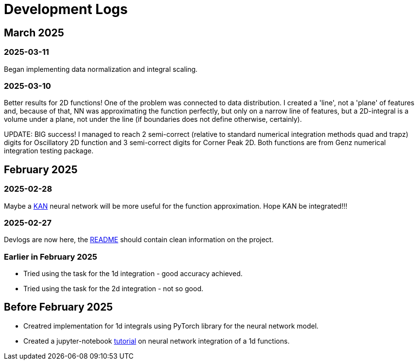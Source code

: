 = Development Logs =

== March 2025 ==

=== 2025-03-11 ===

Began implementing data normalization and integral scaling.

=== 2025-03-10 ===

Better results for 2D functions! One of the problem was connected to data distribution. I created a 'line', not a 'plane' of features and, because of that, NN was approximating the function perfectly, but only on a narrow line of features, but a 2D-integral is a volume under a plane, not under the line (if boundaries does not define otherwise, certainly).

UPDATE: BIG success! I managed to reach 2 semi-correct (relative to standard numerical integration methods quad and trapz) digits for Oscillatory 2D function and 3 semi-correct digits for Corner Peak 2D. Both functions are from Genz numerical integration testing package.

== February 2025 ==

=== 2025-02-28 ===

Maybe a https://arxiv.org/pdf/2404.19756[KAN] neural network will be more useful for the function approximation. Hope KAN be integrated!!!

=== 2025-02-27 ===

Devlogs are now here, the https://github.com/GrindelfP/project-skuld/blob/main/README.adoc[README] should contain clean information on the project.

=== Earlier in February 2025 ===

- Tried using the task for the 1d integration - good accuracy achieved.
- Tried using the task for the 2d integration - not so good.
  
== Before February 2025 ==

- Creatred implementation for 1d integrals using PyTorch library for the neural network model.
- Created a jupyter-notebook https://github.com/GrindelfP/nni-tutorial/tree/main[tutorial] on neural network integration of a 1d functions.
